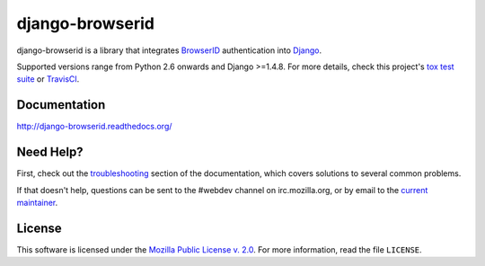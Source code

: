 django-browserid
================

|TravisCI|_

.. |TravisCI| image:: https://travis-ci.org/mozilla/django-browserid.svg?branch=master
.. _TravisCI: https://travis-ci.org/mozilla/django-browserid

django-browserid is a library that integrates BrowserID_ authentication into
Django_.

Supported versions range from Python 2.6 onwards and Django >=1.4.8. For
more details, check this project's `tox test suite`_ or TravisCI_.

.. _Django: https://www.djangoproject.com/
.. _BrowserID: https://login.persona.org/
.. _tox test suite: https://github.com/mozilla/django-browserid/blob/master/tox.ini


Documentation
-------------

http://django-browserid.readthedocs.org/


Need Help?
----------

First, check out the `troubleshooting`_ section of the documentation, which
covers solutions to several common problems.

If that doesn't help, questions can be sent to the #webdev channel on
irc.mozilla.org, or by email to the `current maintainer`_.

.. _troubleshooting: http://django-browserid.readthedocs.org/en/latest/user/troubleshooting.html
.. _current maintainer: mailto:mkelly@mozilla.org


License
-------

This software is licensed under the `Mozilla Public License v. 2.0`_. For more
information, read the file ``LICENSE``.

.. _Mozilla Public License v. 2.0: https://www.mozilla.org/MPL/2.0/
